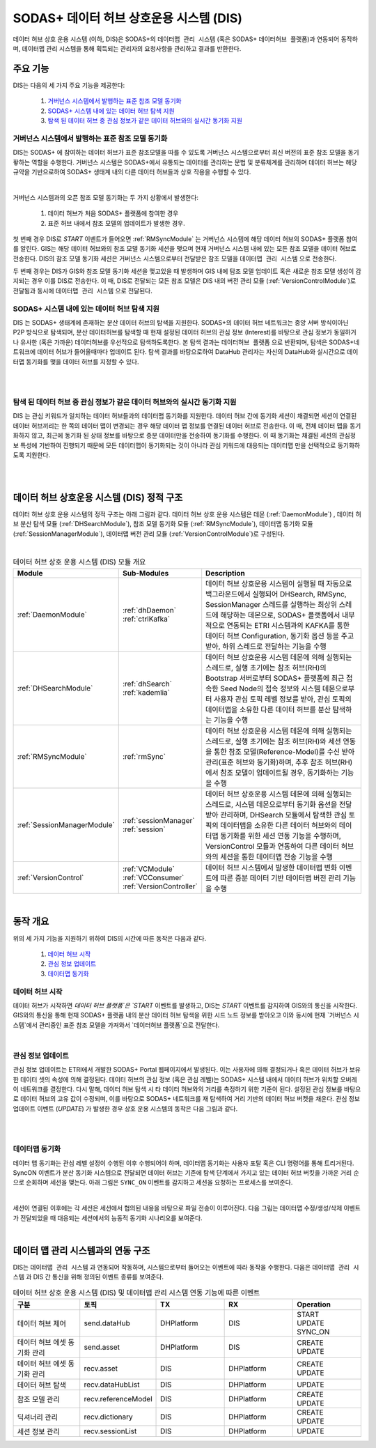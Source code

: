 SODAS+ 데이터 허브 상호운용 시스템 (DIS)
==============================================================================


데이터 허브 상호 운용 시스템 (이하, DIS)은 SODAS+의 ``데이터맵 관리 시스템`` (혹은 SODAS+ ``데이터허브 플랫폼``)과 연동되어 동작하며,
데이터맵 관리 시스템을 통해 획득되는 관리자의 요청사항을 관리하고 결과를 반환한다.

.. image:: _static/sodas_dis.png
    :scale: 45
    :align: center
    :alt: SODAS+ DIS의 동작. SODAS+ 데이터허브 플랫폼과 연동됨


주요 기능
------------------------------------------------------------------

DIS는 다음의 세 가지 주요 기능을 제공한다:

    1. `거버넌스 시스템에서 발행하는 표준 참조 모델 동기화`_
    2. `SODAS+ 시스템 내에 있는 데이터 허브 탐색 지원`_
    3. `탐색 된 데이터 허브 중 관심 정보가 같은 데이터 허브와의 실시간 동기화 지원`_


거버넌스 시스템에서 발행하는 표준 참조 모델 동기화
`````````````````````````````````````````````````````````````````````````````````````
DIS는 SODAS+ 에 참여하는 데이터 허브가 표준 참조모델을 따를 수 있도록 거버넌스 시스템으로부터 최신 버전의 표준 참조 모델을 동기홯하는 역할을 수행한다.
거버넌스 시스템은 SODAS+에서 유통되는 데이터를 관리하는 문법 및 분류체계를 관리하며 데이터 허브는 해당 규약을 기반으로하여 SODAS+ 생태계 내의
다른 데이터 허브들과 상호 작용을 수행할 수 있다.

.. image:: _static/dis-gis.png
    :scale: 45
    :align: center

|

거버넌스 시스템과의 오픈 참조 모델 동기화는 두 가지 상황에서 발생한다:

    1. 데이터 허브가 처음 SODAS+ 플랫폼에 참여한 경우
    2. 표준 허브 내에서 참조 모델의 업데이트가 발생한 경우.


첫 번째 경우 DIS로 `START` 이벤트가 들어오면 :ref:`RMSyncModule` 는 거버넌스 시스템에 해당 데이터 허브의 SODAS+ 플랫폼 참여를 알린다.
GIS는 해당 데이터 허브와의 참조 모델 동기화 세션을 맺으며 현재 거버넌스 시스템 내에 있는 모든 참조 모델을 데이터 허브로 전송한다.
DIS의 참조 모델 동기화 세션은 거버넌스 시스템으로부터 전달받은 참조 모델을 ``데이터맵 관리 시스템`` 으로 전송한다.


두 번째 경우는 DIS가 GIS와 참조 모델 동기화 세션을 맺고있을 때 발생하며 GIS 내에 탐조 모델 업데이트 혹은 새로운 참조 모델 생성이 감지되는 경우
이를 DIS로 전송한다.
이 때, DIS로 전달되는 모든 참조 모델은 DIS 내의 버전 관리 모듈 (:ref:`VersionControlModule`)로 전달됨과 동시에 ``데이터맵 관리 시스템`` 으로 전달된다.


SODAS+ 시스템 내에 있는 데이터 허브 탐색 지원
`````````````````````````````````````````````````````````````````````````````````````
DIS 는 SODAS+ 생태계에 존재하는 분산 데이터 허브의 탐색을 지원한다.
SODAS+의 데이터 허브 네트워크는 중앙 서버 방식이아닌 P2P 방식으로 탐색되며,
분산 데이터허브를 탐색할 때 현재 설정된 데이터 허브의 관심 정보 (Interest)를 바탕으로
관심 정보가 동일하거나 유사한 (혹은 가까운) 데이터허브를 우선적으로 탐색하도록한다.
본 탐색 결과는 ``데이터허브 플랫폼`` 으로 반환되며, 탐색은 SODAS+네트워크에 데이터 허브가 들어올때마다
업데이트 된다. 탐색 결과를 바탕으로하여 DataHub 관리자는 자신의 DataHub와 실시간으로 데이터맵 동기화를 맺을
데이터 허브를 지정할 수 있다.

.. image:: _static/dis_search.png
    :scale: 40
    :align: center

|
|

탐색 된 데이터 허브 중 관심 정보가 같은 데이터 허브와의 실시간 동기화 지원
`````````````````````````````````````````````````````````````````````````````````````
DIS 는 관심 키워드가 일치하는 데이터 허브들과의 데이터맵 동기화를 지원한다.
데이터 허브 간에 동기화 세션이 채결되면 세션이 연결된 데이터 허브끼리는 한 쪽의 데이터 맵이 변경되는 경우
해당 데이터 맵 정보를 연결된 데이터 허브로 전송한다. 이 때, 전체 데이터 맵을 동기화하지 않고,
최근에 동기화 된 상태 정보를 바탕으로 증분 데이터만을 전송하여 동기화를 수행한다.
이 때 동기화는 채결된 세션의 관심정보 특성에 기반하여 진행되기 때문에 모든 데이터맵이 동기화되는 것이 아니라
관심 키워드에 대응되는 데이터맵 만을 선택적으로 동기화하도록 지원한다.

.. image:: _static/dis-sync.png
    :scale: 40
    :align: center

|
|

데이터 허브 상호운용 시스템 (DIS) 정적 구조
------------------------------------------------------------------
데이터 허브 상호 운용 시스템의 정적 구조는 아래 그림과  같다.
데이터 허브 상호 운용 시스템은 데몬 (:ref:`DaemonModule`) , 데이터 허브 분산 탐색 모듈 (:ref:`DHSearchModule`),
참조 모델 동기화 모듈 (:ref:`RMSyncModule`), 데이터맵 동기화 모듈 (:ref:`SessionManagerModule`),
데이터맵 버전 관리 모듈 (:ref:`VersionControlModule`)로 구성된다.


.. image:: _static/dis-static-structure.png
    :scale: 60
    :align: center

|

.. list-table:: 데이터 허브 상호 운용 시스템 (DIS) 모듈 개요
   :widths: 15 15 70
   :header-rows: 1
   :align: center

   * - Module
     - Sub-Modules
     - Description

   * - :ref:`DaemonModule`
     - | :ref:`dhDaemon`
       | :ref:`ctrlKafka`
     - 데이터 허브 상호운용 시스템이 실행될 때 자동으로 백그라운드에서 실행되어 DHSearch, RMSync, SessionManager 스레드를 실행하는 최상위 스레드에 해당하는 데몬으로, SODAS+ 플랫폼에서 내부적으로 연동되는 ETRI 시스템과의 KAFKA를 통한 데이터 허브 Configuration, 동기화 옵션 등을 주고받아, 하위 스레드로 전달하는 기능을 수행

   * - :ref:`DHSearchModule`
     - | :ref:`dhSearch`
       | :ref:`kademlia`
     - 데이터 허브 상호운용 시스템 데몬에 의해 실행되는 스레드로, 실행 초기에는 참조 허브(RH)의 Bootstrap 서버로부터 SODAS+ 플랫폼에 최근 접속한 Seed Node의 접속 정보와 시스템 데몬으로부터 사용자 관심 토픽 레벨 정보를 받아, 관심 토픽의 데이터맵을 소유한 다른 데이터 허브를 분산 탐색하는 기능을 수행

   * - :ref:`RMSyncModule`
     - | :ref:`rmSync`
     - 데이터 허브 상호운용 시스템 데몬에 의해 실행되는 스레드로, 실행 초기에는 참조 허브(RH)와 세션 연동을 통한 참조 모델(Reference-Model)를 수신 받아 관리(표준 허브와 동기화)하며, 추후 참조 허브(RH)에서 참조 모델이 업데이트될 경우, 동기화하는 기능을 수행

   * - :ref:`SessionManagerModule`
     - | :ref:`sessionManager`
       | :ref:`session`
     - 데이터 허브 상호운용 시스템 데몬에 의해 실행되는 스레드로, 시스템 데몬으로부터 동기화 옵션을 전달받아 관리하며, DHSearch 모듈에서 탐색한 관심 토픽의 데이터맵을 소유한 다른 데이터 허브와의 데이터맵 동기화를 위한 세션 연동 기능을 수행하며, VersionControl 모듈과 연동하여 다른 데이터 허브와의 세션을 통한 데이터맵 전송 기능을 수행

   * - :ref:`VersionControl`
     - | :ref:`VCModule`
       | :ref:`VCConsumer`
       | :ref:`VersionController`
     - 데이터 허브 시스템에서 발생한 데이터맵 변화 이벤트에 따른 증분 데이터 기반 데이터맵 버전 관리 기능을 수행


|

동작 개요
------------------------------------------------------------------
위의 세 가지 기능을 지원하기 위하여 DIS의 시간에 따른 동작은 다음과 같다.

    1. `데이터 허브 시작`_
    2. `관심 정보 업데이트`_
    3. `데이터맵 동기화`_


데이터 허브 시작
`````````````````````````````````````````````````````````````````````````````````````
데이터 허브가 시작하면 `데이터 허브 플랫폼`은 `START` 이벤트를 발생하고, DIS는 `START` 이벤트를 감지하여
GIS와의 통신을 시작한다. GIS와의 통신을 통해 현재 SODAS+ 플랫폼 내의 분산 데이터 허브 탐색을 위한
시드 노드 정보를 받아오고 이와 동시에 현재 `거버넌스 시스템`에서 관리중인 표준 참조 모델을 가져와서
`데이터허브 플랫폼`으로 전달한다.

.. image:: _static/dis-start.png
    :scale: 38
    :align: center

|

관심 정보 업데이트
`````````````````````````````````````````````````````````````````````````````````````
관심 정보 업데이트는 ETRI에서 개발한 SODAS+ Portal 웹페이지에서 발생된다. 이는 사용자에 의해 결정되거나 혹은 데이터 허브가 보유한 데이터 셋의 속성에 의해 결정된다.
데이터 허브의 관심 정보 (혹은 관심 레벨)는 SODAS+ 시스템 내에서 데이터 허브가 위치할 오버레이 네트워크를 결정한다.
다시 말해, 데이터 허브 탐색 시 타 데이터 허브와의 거리를 측정하기 위한 기준이 된다.
설정된 관심 정보를 바탕으로 데이터 허브의 고유 값이 수정되며, 이를 바탕으로 SODAS+ 네트워크를 재 탐색하여 거리 기반의 데이터 허브 버켓을 채운다.
관심 정보 업데이트 이벤트 (`UPDATE`) 가 발생한 경우 상호 운용 시스템의 동작은 다음 그림과 같다.


.. image:: _static/dis-update.png
    :scale: 38
    :align: center

|

.. image:: _static/dis-interest.png
    :scale: 38
    :align: center

|

데이터맵 동기화
`````````````````````````````````````````````````````````````````````````````````````
데이터 맵 동기화는 관심 레벨 설정이 수행된 이후 수행되어야 하며, 데이터맵 동기화는 사용자 포탈 혹은 CLI 명령어를 통해 트리거된다.
SyncON 이벤트가 분산 동기화 시스템으로 전달되면 데이터 허브는 기존에 탐색 단계에서 가지고 있는 데이터 허브 버킷을 가까운 거리 순으로 순회하며 세션을 맺는다.
아래 그림은 ``SYNC_ON`` 이벤트를 감지하고 세션을 요청하는 프로세스를 보여준다.


.. image:: _static/dis-syncon.png
    :scale: 38
    :align: center

|

세션이 연결된 이후에는 각 세션은 세션에서 협의된 내용을 바탕으로 파일 전송이 이루어진다.
다음 그림는 데이터맵 수정/생성/삭제 이벤트가 전달되었을 때 대응되는 세션에서의 능동적 동기화 시나리오를 보여준다.

.. image:: _static/dis-asset-sync.png
    :scale: 38
    :align: center

|

데이터 맵 관리 시스템과의 연동 구조
------------------------------------------------------------------
DIS는 ``데이터맵 관리 시스템`` 과 연동되어 작동하며, 시스템으로부터 들어오는 이벤트에 따라 동작을 수행한다.
다음은 ``데이터맵 관리 시스템`` 과 DIS 간 통신을 위해 정의된 이벤트 종류를 보여준다.

.. list-table:: 데이터 허브 상호 운용 시스템 (DIS) 및 데이터맵 관리 시스템 연동 기능에 따른 이벤트
   :widths: 20 20 20 20 20
   :header-rows: 1
   :align: center

   * - 구분
     - 토픽
     - TX
     - RX
     - Operation
   * - 데이터 허브 제어
     - send.dataHub
     - DHPlatform
     - DIS
     - | START
       | UPDATE
       | SYNC_ON
   * - 데이터 허브 에셋 동기화 관리
     - send.asset
     - DHPlatform
     - DIS
     - | CREATE
       | UPDATE
   * - 데이터 허브 에셋 동기화 관리
     - recv.asset
     - DIS
     - DHPlatform
     - | CREATE
       | UPDATE
   * - 데이터 허브 탐색
     - recv.dataHubList
     - DIS
     - DHPlatform
     - UPDATE
   * - 참조 모델 관리
     - recv.referenceModel
     - DIS
     - DHPlatform
     - | CREATE
       | UPDATE
   * - 딕셔너리 관리
     - recv.dictionary
     - DIS
     - DHPlatform
     - | CREATE
       | UPDATE
   * - 세션 정보 관리
     - recv.sessionList
     - DIS
     - DHPlatform
     - UPDATE
